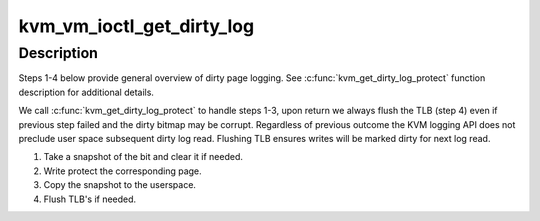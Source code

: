 .. -*- coding: utf-8; mode: rst -*-
.. src-file: arch/x86/kvm/x86.c

.. _`kvm_vm_ioctl_get_dirty_log`:

kvm_vm_ioctl_get_dirty_log
==========================

.. c:function:: int kvm_vm_ioctl_get_dirty_log(struct kvm *kvm, struct kvm_dirty_log *log)

    get and clear the log of dirty pages in a slot

    :param struct kvm \*kvm:
        kvm instance

    :param struct kvm_dirty_log \*log:
        slot id and address to which we copy the log

.. _`kvm_vm_ioctl_get_dirty_log.description`:

Description
-----------

Steps 1-4 below provide general overview of dirty page logging. See
\ :c:func:`kvm_get_dirty_log_protect`\  function description for additional details.

We call \ :c:func:`kvm_get_dirty_log_protect`\  to handle steps 1-3, upon return we
always flush the TLB (step 4) even if previous step failed  and the dirty
bitmap may be corrupt. Regardless of previous outcome the KVM logging API
does not preclude user space subsequent dirty log read. Flushing TLB ensures
writes will be marked dirty for next log read.

1. Take a snapshot of the bit and clear it if needed.
2. Write protect the corresponding page.
3. Copy the snapshot to the userspace.
4. Flush TLB's if needed.

.. This file was automatic generated / don't edit.

